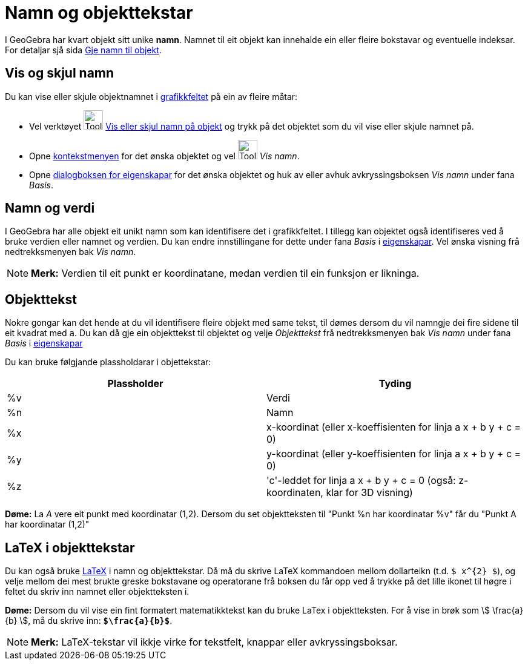 = Namn og objekttekstar
:page-en: Labels_and_Captions
ifdef::env-github[:imagesdir: /nn/modules/ROOT/assets/images]

I GeoGebra har kvart objekt sitt unike *namn*. Namnet til eit objekt kan innehalde ein eller fleire bokstavar og
eventuelle indeksar. For detaljar sjå sida xref:/Gje_namn_til_objekt.adoc[Gje namn til objekt].

== Vis og skjul namn

Du kan vise eller skjule objektnamnet i xref:/Grafikkfelt.adoc[grafikkfeltet] på ein av fleire måtar:

* Vel verktøyet image:Tool_Show_Hide_Label.gif[Tool Show Hide Label.gif,width=32,height=32]
xref:/tools/Vis_eller_skjul_namn_på_objekt.adoc[Vis eller skjul namn på objekt] og trykk på det objektet som du vil vise
eller skjule namnet på.
* Opne xref:/Kontekstmeny.adoc[kontekstmenyen] for det ønska objektet og vel image:Tool_Show_Hide_Label.gif[Tool Show
Hide Label.gif,width=32,height=32] _Vis namn_.
* Opne xref:/Eigenskapar.adoc[dialogboksen for eigenskapar] for det ønska objektet og huk av eller avhuk
avkryssingsboksen _Vis namn_ under fana _Basis_.

== Namn og verdi

I GeoGebra har alle objekt eit unikt namn som kan identifisere det i grafikkfeltet. I tillegg kan objektet også
identifiseres ved å bruke verdien eller namnet og verdien. Du kan endre innstillingane for dette under fana _Basis_ i
xref:/Eigenskapar.adoc[eigenskapar]. Vel ønska visning frå nedtrekksmenyen bak _Vis namn_.

[NOTE]
====

*Merk:* Verdien til eit punkt er koordinatane, medan verdien til ein funksjon er likninga.

====

== Objekttekst

Nokre gongar kan det hende at du vil identifisere fleire objekt med same tekst, til dømes dersom du vil namngje dei fire
sidene til eit kvadrat med `++a++`. Du kan då gje ein objekttekst til objektet og velje _Objekttekst_ frå
nedtrekksmenyen bak _Vis namn_ under fana _Basis_ i xref:/Eigenskapar.adoc[eigenskapar]

Du kan bruke følgjande plassholdarar i objettekstar:

[cols=",",options="header",]
|===
|Plassholder |Tyding
|%v |Verdi
|%n |Namn
|%x |x-koordinat (eller x-koeffisienten for linja a x + b y + c = 0)
|%y |y-koordinat (eller y-koeffisienten for linja a x + b y + c = 0)
|%z |'c'-leddet for linja a x + b y + c = 0 (også: z-koordinaten, klar for 3D visning)
|===

[EXAMPLE]
====

*Døme:* La _A_ vere eit punkt med koordinatar (1,2). Dersom du set objektteksten til "Punkt %n har koordinatar %v" får
du "Punkt A har koordinatar (1,2)"

====

== LaTeX i objekttekstar

Du kan også bruke xref:/LaTeX.adoc[LaTeX] i namn og objekttekstar. Då må du skrive LaTeX kommandoen mellom dollarteikn
(t.d. `++$ x^{2} $++`), og velje mellom dei mest brukte greske bokstavane og operatorane frå boksen du får opp ved å
trykke på det lille ikonet til høgre i feltet du skriv inn namnet eller objektteksten i.

[EXAMPLE]
====

*Døme:* Dersom du vil vise ein fint formatert matematikktekst kan du bruke LaTex i objektteksten. For å vise in brøk som
stem:[ \frac{a}{b} ], må du skrive inn: *`++$\frac{a}{b}$++`*.

====

[NOTE]
====

*Merk:* LaTeX-tekstar vil ikkje virke for tekstfelt, knappar eller avkryssingsboksar.

====

